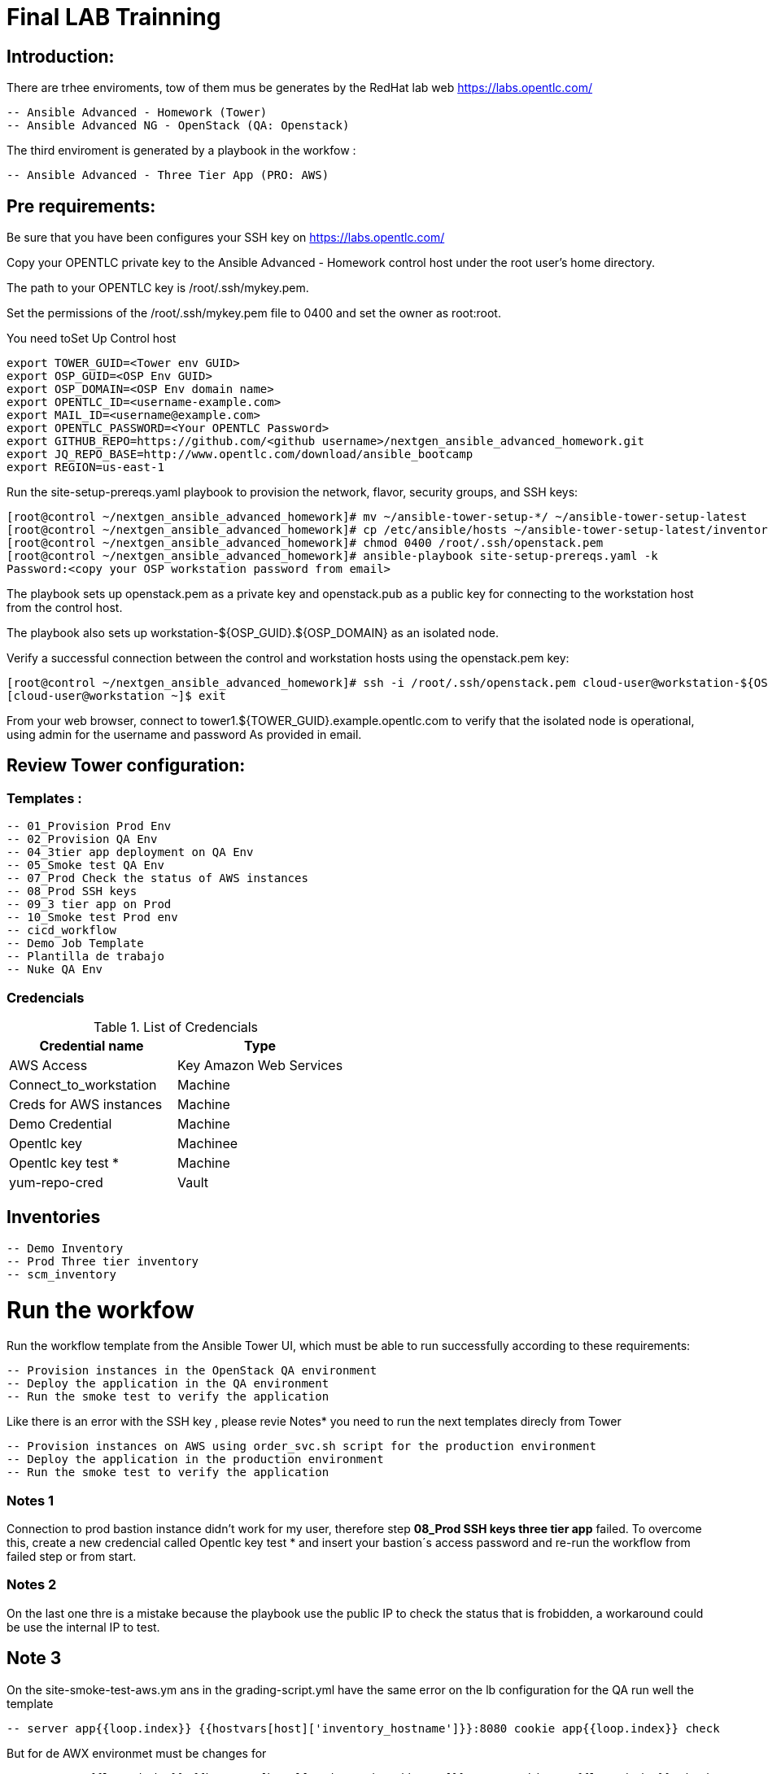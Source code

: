 # Final LAB Trainning


## Introduction:


There are trhee enviroments, tow of them mus be generates by the RedHat lab web https://labs.opentlc.com/

    -- Ansible Advanced - Homework (Tower)
	   -- Ansible Advanced NG - OpenStack (QA: Openstack)

The third enviroment is generated by a playbook in the workfow :

     -- Ansible Advanced - Three Tier App (PRO: AWS)

## Pre requirements:

Be sure that you have been configures your SSH key on https://labs.opentlc.com/

Copy your OPENTLC private key to the Ansible Advanced - Homework control host under the root user’s home directory.

The path to your OPENTLC key is /root/.ssh/mykey.pem.

Set the permissions of the /root/.ssh/mykey.pem file to 0400 and set the owner as root:root.

You need toSet Up Control host 

      export TOWER_GUID=<Tower env GUID>
      export OSP_GUID=<OSP Env GUID>
      export OSP_DOMAIN=<OSP Env domain name>
      export OPENTLC_ID=<username-example.com>
      export MAIL_ID=<username@example.com>
      export OPENTLC_PASSWORD=<Your OPENTLC Password>
      export GITHUB_REPO=https://github.com/<github username>/nextgen_ansible_advanced_homework.git
      export JQ_REPO_BASE=http://www.opentlc.com/download/ansible_bootcamp
      export REGION=us-east-1

Run the site-setup-prereqs.yaml playbook to provision the network, flavor, security groups, and SSH keys:

        [root@control ~/nextgen_ansible_advanced_homework]# mv ~/ansible-tower-setup-*/ ~/ansible-tower-setup-latest
        [root@control ~/nextgen_ansible_advanced_homework]# cp /etc/ansible/hosts ~/ansible-tower-setup-latest/inventory
        [root@control ~/nextgen_ansible_advanced_homework]# chmod 0400 /root/.ssh/openstack.pem
        [root@control ~/nextgen_ansible_advanced_homework]# ansible-playbook site-setup-prereqs.yaml -k
        Password:<copy your OSP workstation password from email>

The playbook sets up openstack.pem as a private key and openstack.pub as a public key for connecting to the workstation host from the control host.

The playbook also sets up workstation-${OSP_GUID}.${OSP_DOMAIN} as an isolated node.

Verify a successful connection between the control and workstation hosts using the openstack.pem key:

      [root@control ~/nextgen_ansible_advanced_homework]# ssh -i /root/.ssh/openstack.pem cloud-user@workstation-${OSP_GUID}.${OSP_DOMAIN}
      [cloud-user@workstation ~]$ exit
      
From your web browser, connect to tower1.${TOWER_GUID}.example.opentlc.com to verify that the isolated node is operational, using admin for the username and password As provided in email.


## Review Tower configuration:

### Templates :

         -- 01_Provision Prod Env 
         -- 02_Provision QA Env
         -- 04_3tier app deployment on QA Env 
         -- 05_Smoke test QA Env 
         -- 07_Prod Check the status of AWS instances
         -- 08_Prod SSH keys 
         -- 09_3 tier app on Prod 
         -- 10_Smoke test Prod env
         -- cicd_workflow
         -- Demo Job Template
         -- Plantilla de trabajo
         -- Nuke QA Env
         
### Credencials

.List of Credencials
[%header,cols=2*]
|===
| Credential name           | Type                        
| AWS Access                | Key Amazon Web Services    
| Connect_to_workstation    | Machine                     
| Creds for AWS instances   | Machine                    
| Demo Credential           | Machine                    
| Opentlc key               | Machinee                   
| Opentlc key test *        | Machine                     
| yum-repo-cred             | Vault
|===


## Inventories

		  -- Demo Inventory
		  -- Prod Three tier inventory
		  -- scm_inventory

# Run the workfow

Run the workflow template from the Ansible Tower UI, which must be able to run successfully according to these requirements:

		-- Provision instances in the OpenStack QA environment
		-- Deploy the application in the QA environment
		-- Run the smoke test to verify the application

Like there is an error with the SSH key , please revie Notes* you need to run the next templates direcly from Tower

		-- Provision instances on AWS using order_svc.sh script for the production environment
		-- Deploy the application in the production environment
		-- Run the smoke test to verify the application


### Notes 1

Connection to prod bastion instance didn't work for my user, therefore step **08_Prod SSH keys three tier app** failed.
To overcome this, create a new credencial called Opentlc key test * and insert your bastion´s access password and re-run the workflow from failed step or from start.

### Notes  2

On the last one thre is a mistake because the playbook use the public IP to check the status that is frobidden, a workaround could be use the internal IP to test.

## Note 3

On the site-smoke-test-aws.ym ans in the grading-script.yml have the same error on the lb configuration for the QA run well the template

		-- server app{{loop.index}} {{hostvars[host]['inventory_hostname']}}:8080 cookie app{{loop.index}} check

But for de AWX environmet must be changes for 

		-- erver app{{loop.index}} {{hostvars[host]['private_ip_address']}}:8080 cookie app{{loop.index}} check
		
This is the reason why it do not runs well ans answer Service is unavailable.




